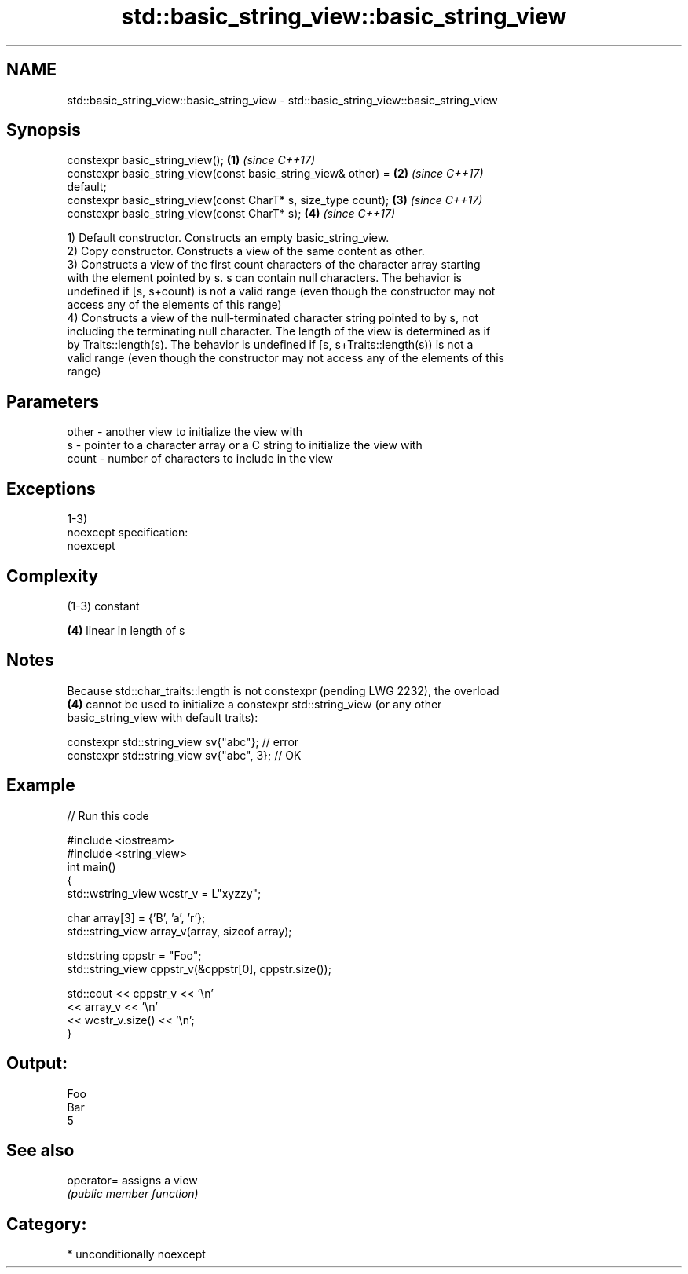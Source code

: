 .TH std::basic_string_view::basic_string_view 3 "Nov 16 2016" "2.1 | http://cppreference.com" "C++ Standard Libary"
.SH NAME
std::basic_string_view::basic_string_view \- std::basic_string_view::basic_string_view

.SH Synopsis
   constexpr basic_string_view();                                     \fB(1)\fP \fI(since C++17)\fP
   constexpr basic_string_view(const basic_string_view& other) =      \fB(2)\fP \fI(since C++17)\fP
   default;
   constexpr basic_string_view(const CharT* s, size_type count);      \fB(3)\fP \fI(since C++17)\fP
   constexpr basic_string_view(const CharT* s);                       \fB(4)\fP \fI(since C++17)\fP

   1) Default constructor. Constructs an empty basic_string_view.
   2) Copy constructor. Constructs a view of the same content as other.
   3) Constructs a view of the first count characters of the character array starting
   with the element pointed by s. s can contain null characters. The behavior is
   undefined if [s, s+count) is not a valid range (even though the constructor may not
   access any of the elements of this range)
   4) Constructs a view of the null-terminated character string pointed to by s, not
   including the terminating null character. The length of the view is determined as if
   by Traits::length(s). The behavior is undefined if [s, s+Traits::length(s)) is not a
   valid range (even though the constructor may not access any of the elements of this
   range)

.SH Parameters

   other - another view to initialize the view with
   s     - pointer to a character array or a C string to initialize the view with
   count - number of characters to include in the view

.SH Exceptions

   1-3)
   noexcept specification:
   noexcept

.SH Complexity

   (1-3) constant

   \fB(4)\fP linear in length of s

.SH Notes

   Because std::char_traits::length is not constexpr (pending LWG 2232), the overload
   \fB(4)\fP cannot be used to initialize a constexpr std::string_view (or any other
   basic_string_view with default traits):

 constexpr std::string_view sv{"abc"}; // error
 constexpr std::string_view sv{"abc", 3}; // OK

.SH Example

   
// Run this code

 #include <iostream>
 #include <string_view>
 int main()
 {
     std::wstring_view wcstr_v = L"xyzzy";

     char array[3] = {'B', 'a', 'r'};
     std::string_view array_v(array, sizeof array);

     std::string cppstr = "Foo";
     std::string_view cppstr_v(&cppstr[0], cppstr.size());

     std::cout << cppstr_v << '\\n'
               << array_v << '\\n'
               << wcstr_v.size() << '\\n';
 }

.SH Output:

 Foo
 Bar
 5

.SH See also

   operator= assigns a view
             \fI(public member function)\fP

.SH Category:

     * unconditionally noexcept
